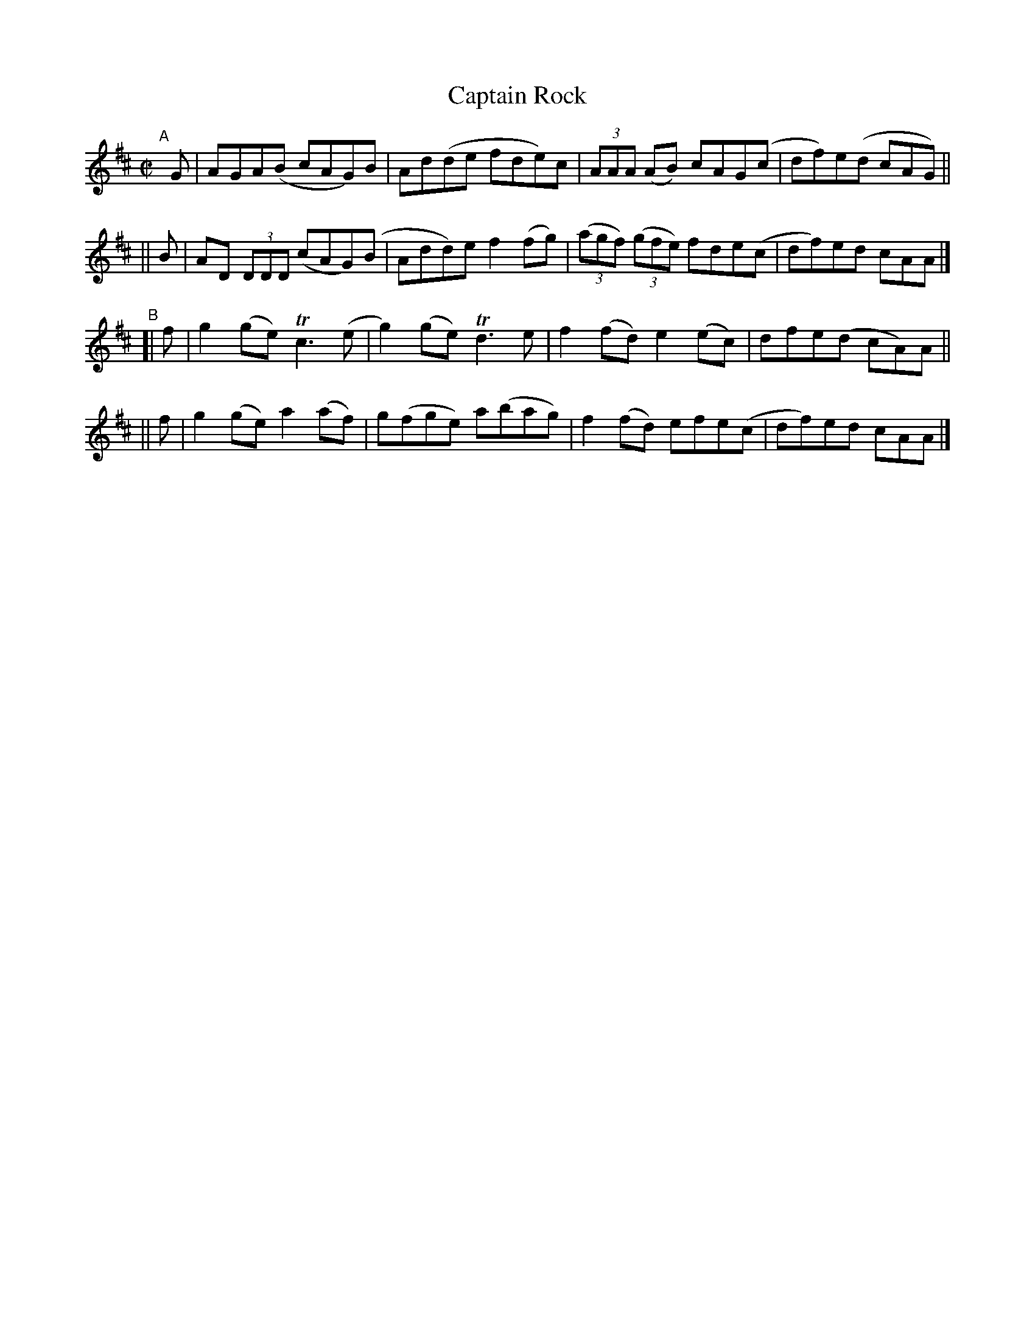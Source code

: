 X: 781
T: Captain Rock
R: reel
%S: s:4 b:16(4+4+4+4)
B: Francis O'Neill: "The Dance Music of Ireland" (1907) #781
Z: Frank Nordberg - http://www.musicaviva.com
F: http://www.musicaviva.com/abc/tunes/ireland/oneill-1001/0781/oneill-1001-0781-1.abc
%m: Tn3 = n(3n/o/n/ m/n/
M: C|
L: 1/8
K: D
"^A"[|]\
   G | AGA(B cAG)B | Ad(de fde)c | (3AAA (AB) cAG(c | df)e(d cAG) ||
|| B | AD (3DDD (cAG)(B | Add)e f2(fg) | (3(agf) (3(gfe) fde(c | df)ed cAA |]
"^B"\
[| f | g2(ge) Tc3(e | g2)(ge) Td3e | f2(fd) e2(ec) | dfe(d cA)A ||
|| f | g2(ge) a2(af) | g(fge) a(bag) | f2(fd) efe(c | df)ed cAA |]
